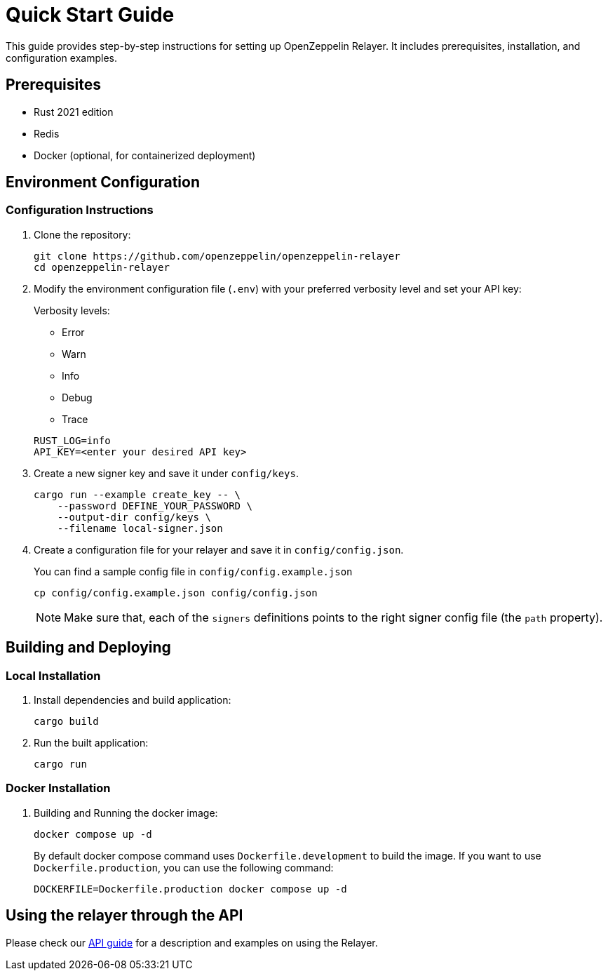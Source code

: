 = Quick Start Guide
:description: This guide provides step-by-step instructions for setting up OpenZeppelin Relayer. It includes prerequisites, installation, and configuration examples.

This guide provides step-by-step instructions for setting up OpenZeppelin Relayer. It includes prerequisites, installation, and configuration examples.

== Prerequisites

* Rust 2021 edition
* Redis
* Docker (optional, for containerized deployment)

== Environment Configuration

=== Configuration Instructions

. Clone the repository:
+
[source,bash]
----
git clone https://github.com/openzeppelin/openzeppelin-relayer
cd openzeppelin-relayer
----

. Modify the environment configuration file (`.env`) with your preferred verbosity level and set your API key:
+
Verbosity levels:

+
- Error
- Warn
- Info
- Debug
- Trace

+
[source,bash]
----
RUST_LOG=info
API_KEY=<enter your desired API key>
----

. Create a new signer key and save it under `config/keys`.
+
[source,bash]
----
cargo run --example create_key -- \
    --password DEFINE_YOUR_PASSWORD \
    --output-dir config/keys \
    --filename local-signer.json
----

. Create a configuration file for your relayer and save it in `config/config.json`.
+
You can find a sample config file in `config/config.example.json`

+
[source,bash]
----
cp config/config.example.json config/config.json
----

+
NOTE: Make sure that, each of the `signers` definitions points to the right signer config file (the `path` property).

== Building and Deploying

=== Local Installation

. Install dependencies and build application:

+
[source,bash]
----
cargo build
----

. Run the built application:

+
[source,bash]
----
cargo run
----

=== Docker Installation

. Building and Running the docker image:

+
[source,bash]
----
docker compose up -d
----

+
By default docker compose command uses `Dockerfile.development` to build the image. If you want to use `Dockerfile.production`, you can use the following command:

+
[source,bash]
----
DOCKERFILE=Dockerfile.production docker compose up -d
----

== Using the relayer through the API

Please check our xref:api_reference.adoc[API guide] for a description and examples on using the Relayer.
